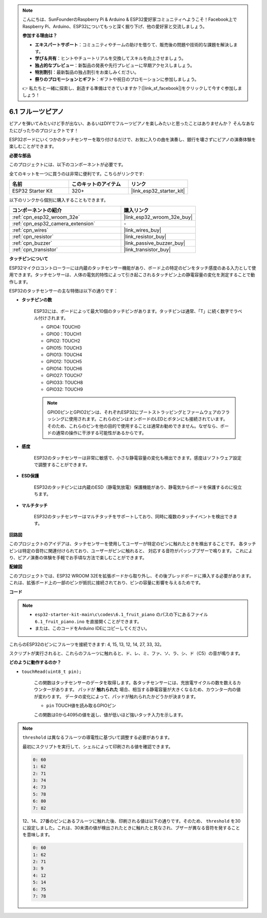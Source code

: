.. note::

    こんにちは、SunFounderのRaspberry Pi & Arduino & ESP32愛好家コミュニティへようこそ！Facebook上でRaspberry Pi、Arduino、ESP32についてもっと深く掘り下げ、他の愛好家と交流しましょう。

    **参加する理由は？**

    - **エキスパートサポート**：コミュニティやチームの助けを借りて、販売後の問題や技術的な課題を解決します。
    - **学び＆共有**：ヒントやチュートリアルを交換してスキルを向上させましょう。
    - **独占的なプレビュー**：新製品の発表や先行プレビューに早期アクセスしましょう。
    - **特別割引**：最新製品の独占割引をお楽しみください。
    - **祭りのプロモーションとギフト**：ギフトや祝日のプロモーションに参加しましょう。

    👉 私たちと一緒に探索し、創造する準備はできていますか？[|link_sf_facebook|]をクリックして今すぐ参加しましょう！

.. _ar_fruit_piano:

6.1 フルーツピアノ
====================

ピアノを弾いてみたいけど手が出ない、あるいはDIYでフルーツピアノを楽しみたいと思ったことはありませんか？ そんなあなたにぴったりのプロジェクトです！

ESP32ボードにいくつかのタッチセンサーを取り付けるだけで、お気に入りの曲を演奏し、銀行を壊さずにピアノの演奏体験を楽しむことができます。

**必要な部品**

このプロジェクトには、以下のコンポーネントが必要です。

全てのキットを一つに買うのは非常に便利です。こちらがリンクです:

.. list-table::
    :widths: 20 20 20
    :header-rows: 1

    *   - 名前
        - このキットのアイテム
        - リンク
    *   - ESP32 Starter Kit
        - 320+
        - |link_esp32_starter_kit|

以下のリンクから個別に購入することもできます。

.. list-table::
    :widths: 30 20
    :header-rows: 1

    *   - コンポーネントの紹介
        - 購入リンク

    *   - :ref:`cpn_esp32_wroom_32e`
        - |link_esp32_wroom_32e_buy|
    *   - :ref:`cpn_esp32_camera_extension`
        - \-
    *   - :ref:`cpn_wires`
        - |link_wires_buy|
    *   - :ref:`cpn_resistor`
        - |link_resistor_buy|
    *   - :ref:`cpn_buzzer`
        - |link_passive_buzzer_buy|
    *   - :ref:`cpn_transistor`
        - |link_transistor_buy|

**タッチピンについて**

ESP32マイクロコントローラーには内蔵のタッチセンサー機能があり、ボード上の特定のピンをタッチ感度のある入力として使用できます。タッチセンサーは、人体の電気的特性によって引き起こされるタッチピン上の静電容量の変化を測定することで動作します。

ESP32のタッチセンサーの主な特徴は以下の通りです：

* **タッチピンの数**

    ESP32には、ボードによって最大10個のタッチピンがあります。タッチピンは通常、「T」に続く数字でラベル付けされます。

    * GPIO4: TOUCH0
    * GPIO0：TOUCH1
    * GPIO2: TOUCH2
    * GPIO15: TOUCH3
    * GPIO13: TOUCH4
    * GPIO12: TOUCH5
    * GPIO14: TOUCH6
    * GPIO27: TOUCH7
    * GPIO33: TOUCH8
    * GPIO32: TOUCH9

    .. note::
        GPIO0ピンとGPIO2ピンは、それぞれESP32にブートストラッピングとファームウェアのフラッシングに使用されます。これらのピンはオンボードのLEDとボタンにも接続されています。そのため、これらのピンを他の目的で使用することは通常お勧めできません。なぜなら、ボードの通常の操作に干渉する可能性があるからです。

* **感度**

    ESP32のタッチセンサーは非常に敏感で、小さな静電容量の変化も検出できます。感度はソフトウェア設定で調整することができます。

* **ESD保護**

    ESP32のタッチピンには内蔵のESD（静電気放電）保護機能があり、静電気からボードを保護するのに役立ちます。

* **マルチタッチ**

    ESP32のタッチセンサーはマルチタッチをサポートしており、同時に複数のタッチイベントを検出できます。

**回路図**

.. image:: ../../img/circuit/circuit_6.1_fruit_piano.png

このプロジェクトのアイデアは、タッチセンサーを使用してユーザーが特定のピンに触れたときを検出することです。
各タッチピンは特定の音符に関連付けられており、ユーザーがピンに触れると、
対応する音符がパッシブブザーで鳴ります。
これにより、ピアノ演奏の体験を手軽でお手頃な方法で楽しむことができます。


**配線図**

.. image:: ../../img/wiring/6.1_fruit_piano_bb.png

このプロジェクトでは、ESP32 WROOM 32Eを拡張ボードから取り外し、その後ブレッドボードに挿入する必要があります。これは、拡張ボード上の一部のピンが抵抗に接続されており、ピンの容量に影響を与えるためです。

**コード**

.. note::

    * ``esp32-starter-kit-main\c\codes\6.1_fruit_piano`` のパスの下にあるファイル ``6.1_fruit_piano.ino`` を直接開くことができます。
    * または、このコードをArduino IDEにコピーしてください。

.. raw:: html

    <iframe src=https://create.arduino.cc/editor/sunfounder01/3e06ce6c-268a-4fdc-99d0-6d74f68265e2/preview?embed style="height:510px;width:100%;margin:10px 0" frameborder=0></iframe>
    

これらのESP32のピンにフルーツを接続できます: 4, 15, 13, 12, 14, 27, 33, 32。

スクリプトが実行されると、これらのフルーツに触れると、ド、レ、ミ、ファ、ソ、ラ、シ、ド（C5）の音が鳴ります。

**どのように動作するのか？**

* ``touchRead(uint8_t pin);``

    この関数はタッチセンサーのデータを取得します。各タッチセンサーには、充放電サイクルの数を数えるカウンターがあります。
    パッドが **触れられた** 場合、相当する静電容量が大きくなるため、カウンター内の値が変わります。
    データの変化によって、パッドが触れられたかどうかが決まります。

    * ``pin`` TOUCH値を読み取るGPIOピン

    この関数は0から4095の値を返し、値が低いほど強いタッチ入力を示します。

.. note::
    ``threshold`` は異なるフルーツの導電性に基づいて調整する必要があります。
    
    最初にスクリプトを実行して、シェルによって印刷される値を確認できます。

    .. code-block::

      0: 60
      1: 62
      2: 71
      3: 74
      4: 73
      5: 78
      6: 80
      7: 82


    12、14、27番のピンにあるフルーツに触れた後、印刷される値は以下の通りです。そのため、 ``threshold`` を30に設定しました。これは、30未満の値が検出されたときに触れたと見なされ、ブザーが異なる音符を発することを意味します。
    
    .. code-block::

      0: 60
      1: 62
      2: 71
      3: 9
      4: 12
      5: 14
      6: 75
      7: 78

